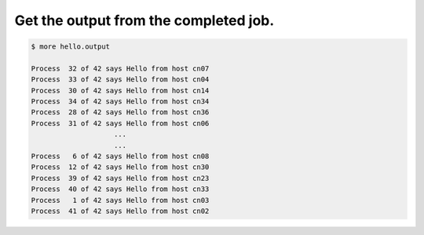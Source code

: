 Get the output from the completed job.
--------------------------------------

.. code-block:: bash

    $ more hello.output

    Process  32 of 42 says Hello from host cn07
    Process  33 of 42 says Hello from host cn04
    Process  30 of 42 says Hello from host cn14
    Process  34 of 42 says Hello from host cn34
    Process  28 of 42 says Hello from host cn36
    Process  31 of 42 says Hello from host cn06
                        ...    
                        ...    
    Process   6 of 42 says Hello from host cn08
    Process  12 of 42 says Hello from host cn30
    Process  39 of 42 says Hello from host cn23
    Process  40 of 42 says Hello from host cn33
    Process   1 of 42 says Hello from host cn03
    Process  41 of 42 says Hello from host cn02